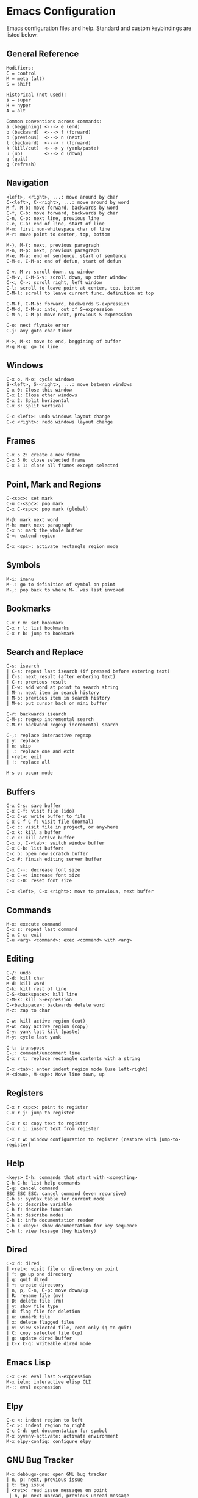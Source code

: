 * Emacs Configuration
Emacs configuration files and help. Standard and custom keybindings are listed below.

** General Reference
#+begin_src
Modifiers:
C = control
M = meta (alt)
S = shift

Historical (not used):
s = super
H = hyper
A = alt
#+end_src

#+begin_src
Common conventions across commands:
a (beggining) <---> e (end)
b (backward)  <---> f (forward)
p (previous)  <---> n (next)
l (backward)  <---> r (forward)
k (kill/cut)  <---> y (yank/paste)
u (up)        <---> d (down)
q (quit)
g (refresh)
#+end_src

** Navigation
#+begin_src
<left>, <right>, ...: move around by char
C-<left>, C-<right>, ...: move around by word
M-f, M-b: move forward, backwards by word
C-f, C-b: move forward, backwards by char
C-n, C-p: next line, previous line
C-e, C-a: end of line, start of line
M-m: first non-whitespace char of line
M-r: move point to center, top, bottom

M-}, M-{: next, previous paragraph
M-n, M-p: next, previous paragraph
M-e, M-a: end of sentence, start of sentence
C-M-e, C-M-a: end of defun, start of defun

C-v, M-v: scroll down, up window
C-M-v, C-M-S-v: scroll down, up other window
C-<, C->: scroll right, left window
C-l: scroll to leave point at center, top, bottom
C-M-l: scroll to leave current func. definition at top

C-M-f, C-M-b: forward, backwards S-expression
C-M-d, C-M-u: into, out of S-expression
C-M-n, C-M-p: move next, previous S-expression

C-o: next flymake error
C-j: avy goto char timer

M->, M-<: move to end, beggining of buffer
M-g M-g: go to line
#+end_src

** Windows
#+begin_src
C-x o, M-o: cycle windows
S-<left>, S-<right>, ...: move between windows
C-x 0: Close this window
C-x 1: Close other windows
C-x 2: Split horizontal
C-x 3: Split vertical

C-c <left>: undo windows layout change
C-c <right>: redo windows layout change
#+end_src

** Frames
#+begin_src
C-x 5 2: create a new frame
C-x 5 0: close selected frame
C-x 5 1: close all frames except selected
#+end_src

** Point, Mark and Regions
#+begin_src
C-<spc>: set mark
C-u C-<spc>: pop mark
C-x C-<spc>: pop mark (global)

M-@: mark next word
M-h: mark next paragraph
C-x h: mark the whole buffer
C-=: extend region

C-x <spc>: activate rectangle region mode
#+end_src

** Symbols
#+begin_src
M-i: imenu
M-.: go to definition of symbol on point
M-,: pop back to where M-. was last invoked
#+end_src

** Bookmarks
#+begin_src
C-x r m: set bookmark
C-x r l: list bookmarks
C-x r b: jump to bookmark
#+end_src

** Search and Replace
#+begin_src
C-s: isearch
| C-s: repeat last isearch (if pressed before entering text)
| C-s: next result (after entering text)
| C-r: previous result
| C-w: add word at point to search string
| M-n: next item in search history
| M-p: previous item in search history
| M-e: put cursor back on mini buffer

C-r: backwards isearch
C-M-s: regexp incremental search
C-M-r: backward regexp incremental search

C-,: replace interactive regexp
| y: replace
| n: skip
| .: replace one and exit
| <ret>: exit
| !: replace all

M-s o: occur mode
#+end_src

** Buffers
#+begin_src
C-x C-s: save buffer
C-x C-f: visit file (ido)
C-x C-w: write buffer to file
C-x C-f C-f: visit file (normal)
C-c c: visit file in project, or anywhere
C-x k: kill a buffer
C-c k: kill active buffer
C-x b, C-<tab>: switch window buffer
C-x C-b: list buffers
C-c b: open new scratch buffer
C-x #: finish editing server buffer

C-x C--: decrease font size
C-x C-=: increase font size
C-x C-0: reset font size

C-x <left>, C-x <right>: move to previous, next buffer
#+end_src

** Commands
#+begin_src
M-x: execute command
C-x z: repeat last command
C-x C-c: exit
C-u <arg> <command>: exec <command> with <arg>
#+end_src

** Editing
#+begin_src
C-/: undo
C-d: kill char
M-d: kill word
C-k: kill rest of line
C-S-<backspace>: kill line
C-M-k: kill S-expression
C-<backspace>: backwards delete word
M-z: zap to char

C-w: kill active region (cut)
M-w: copy active region (copy)
C-y: yank last kill (paste)
M-y: cycle last yank

C-t: transpose
C-;: comment/uncomment line
C-x r t: replace rectangle contents with a string

C-x <tab>: enter indent region mode (use left-right)
M-<down>, M-<up>: Move line down, up
#+end_src

** Registers
#+begin_src
C-x r <spc>: point to register
C-x r j: jump to register

C-x r s: copy text to register
C-x r i: insert text from register

C-x r w: window configuration to register (restore with jump-to-register)
#+end_src
** Help
#+begin_src
<keys> C-h: commands that start with <something>
C-h C-h: list help commands
C-g: cancel command
ESC ESC ESC: cancel command (even recursive)
C-h s: syntax table for current mode
C-h v: describe variable
C-h f: describe function
C-h m: describe modes
C-h i: info documentation reader
C-h k <key>: show documentation for key sequence
C-h l: view lossage (key history)
#+end_src

** Dired
#+begin_src
C-x d: dired
| <ret>: visit file or directory on point
| ^: go up one directory
| q: quit dired
| +: create directory
| n, p, C-n, C-p: move down/up
| R: rename file (mv)
| D: delete file (rm)
| y: show file type
| d: flag file for deletion
| u: unmark file
| x: delete flagged files
| v: view selected file, read only (q to quit)
| C: copy selected file (cp)
| g: update dired buffer
| C-x C-q: writeable dired mode
#+end_src

** Emacs Lisp
#+begin_src
C-x C-e: eval last S-expression
M-x ielm: interactive elisp CLI
M-:: eval expression
#+end_src

** Elpy
#+begin_src
C-c <: indent region to left
C-c >: indent region to right
C-c C-d: get documentation for symbol
M-x pyvenv-activate: activate environment
M-x elpy-config: configure elpy
#+end_src

** GNU Bug Tracker
#+begin_src
M-x debbugs-gnu: open GNU bug tracker
| n, p: next, previous issue
| t: tag issue
| <ret>: read issue messages on point
 | n, p: next unread, previous unread message
 | N, P: next, previous message
#+end_src

** Company
#+begin_src
M-n, M-p: next, previous match
M-x company-complete: initiate completion
#+end_src

** Packages
#+begin_src
M-x package-install-selected-packages: install selected packages
M-x package-delete: delete a package
M-x package-install: install a package
#+end_src

** Magit
#+begin_src
C-x g: magit-status (main window)
| c: commit
 | C-c C-c: save commit message
 | C-c C-k: abort commit
| l: log
| k: discard
| F: pull
| P: push
| s: stage
| u: unstage
| g: refresh
| h: help
| z: stash
| b: branching
C-c M-g: file popup
#+end_src

** Projectile
#+begin_src
C-c p p: open project
C-c p f: open file in project
C-c p s g: recursive grep in project
C-c p p: switch to project
C-c p D: project dired
C-c p r: find and replace in project
#+end_src

** Shell
#+begin_src
C-c M-o, C-l: clear screen
C-c C-c: send interrupt
C-d: send EOF
C-r: backwards history search
#+end_src

** Man Mode
#+begin_src
M-x man: enter man mode
| n, p: next, previous section
#+end_src

** IBuffer
#+begin_src
C-c <tab>: enter IBuffer
| d: Mark buffer for deletion
| x: Kill all marked buffers
| U: Unmark all buffers
| q: Bury IBuffer
| n, p: next, previous line
#+end_src

** Org Mode
#+begin_src
C-c o a: view agenda
| f, b: forward, backward in time
| n, p: next, previous item
| .: go to today
| w: week view
| y: year view
| d: day view

<tab>: cycle selected tree visibility
S-<tab>: cycle entire file tree visibility
C-<left>, C-<right>: cycle 'thing' left or right (values)
C-c C-c: run 'thing' (run code, check checkbox, etc.)
C-c C-j: org goto
C-c /: org sparse tree
C-,: cycle agenda files

C-c .: insert timestamp
| S-<left>, S-<right>: move to previous, next calendar day
| <ret>: select calendar day

C-c C-w: refile entry
C-c C-x c: clone tree with time shift
C-c C-l: insert link
< s <tab>: insert code block

C-c C-b, C-c C-f: previous, next heading (same level)
C-c C-p, C-c C-n: previous, next heading (visible)

M-S-<left>, M-S-<right>: promote, demote subtree
#+end_src

** EWW
#+begin_src
M-x eww: open EWW on a specified URL
| l, r: previous, next page
| R: remove non-text content
| G: open another URL
| g: reload
| <tab>: next link
| S-<tab>: previous link
| q: quit
| <, >: top, bottom of page
#+end_src

** Hi-Lock
#+begin_src
M-s h .: highlight symbol at point
M-s h r: highlight regexp
M-s h l: highlight lines matching regexp
M-s h c: clear all highlights
#+end_src

** Info
#+begin_src
l, r: go backward, forward in history of visited nodes
u: go to superior node of current node
<tab>: next link
S-<tab>: previous link
I: look up something in the current manual's index
#+end_src

** Macros
#+BEGIN_SRC
F3, F4: start, stop recording macro
F4: playback last recorded macro
#+END_SRC

* Free Keys
#+begin_src
C-c SPC
C-.
M-DEL
M-j
#+end_src
